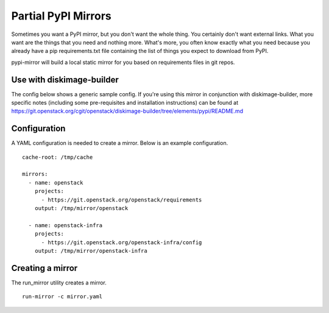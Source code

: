 ====================
Partial PyPI Mirrors
====================

Sometimes you want a PyPI mirror, but you don't want the whole thing. You
certainly don't want external links. What you want are the things that you
need and nothing more. What's more, you often know exactly what you need
because you already have a pip requirements.txt file containing the list of
things you expect to download from PyPI.

pypi-mirror will build a local static mirror for you based on requirements
files in git repos.

Use with diskimage-builder
--------------------------

The config below shows a generic sample config. If you're using this mirror in
conjunction with diskimage-builder, more specific notes (including some
pre-requisites and installation instructions) can be found at
https://git.openstack.org/cgit/openstack/diskimage-builder/tree/elements/pypi/README.md


Configuration
-------------

A YAML configuration is needed to create a mirror. Below is an example
configuration. ::

  cache-root: /tmp/cache

  mirrors:
    - name: openstack
      projects:
        - https://git.openstack.org/openstack/requirements
      output: /tmp/mirror/openstack

    - name: openstack-infra
      projects:
        - https://git.openstack.org/openstack-infra/config
      output: /tmp/mirror/openstack-infra


Creating a mirror
-----------------

The run_mirror utility creates a mirror. ::

  run-mirror -c mirror.yaml

